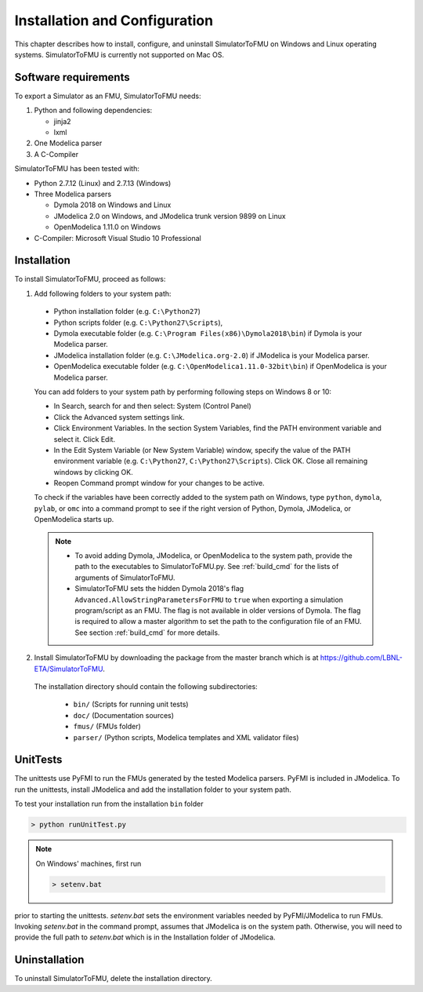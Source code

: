 .. highlight:: rest

.. _installation:

Installation and Configuration
==============================

This chapter describes how to install, configure, and uninstall SimulatorToFMU on Windows and Linux operating systems. SimulatorToFMU is currently not supported on Mac OS.


Software requirements
^^^^^^^^^^^^^^^^^^^^^

To export a Simulator as an FMU, SimulatorToFMU needs:

1. Python and following dependencies:

   - jinja2
   - lxml

2. One Modelica parser

3. A C-Compiler

SimulatorToFMU has been tested with:

- Python 2.7.12 (Linux) and 2.7.13 (Windows)
- Three Modelica parsers

  - Dymola 2018 on Windows and Linux
  - JModelica 2.0 on Windows, and JModelica trunk version 9899 on Linux
  - OpenModelica 1.11.0 on Windows

- C-Compiler: Microsoft Visual Studio 10 Professional

.. _installation directory:

Installation
^^^^^^^^^^^^

To install SimulatorToFMU, proceed as follows:

1. Add following folders to your system path:

 - Python installation folder (e.g. ``C:\Python27``)
 - Python scripts folder (e.g. ``C:\Python27\Scripts``),
 - Dymola executable folder (e.g. ``C:\Program Files(x86)\Dymola2018\bin``) if Dymola is your Modelica parser.
 - JModelica installation folder (e.g. ``C:\JModelica.org-2.0``) if JModelica is your Modelica parser.
 - OpenModelica executable folder (e.g. ``C:\OpenModelica1.11.0-32bit\bin``) if OpenModelica is your Modelica parser.


 You can add folders to your system path by performing following steps on Windows 8 or 10:

 - In Search, search for and then select: System (Control Panel)

 - Click the Advanced system settings link.

 - Click Environment Variables. In the section System Variables, find the PATH environment variable and select it. Click Edit.

 - In the Edit System Variable (or New System Variable) window, specify the value of the PATH environment variable (e.g. ``C:\Python27``, ``C:\Python27\Scripts``). Click OK. Close all remaining windows by clicking OK.

 - Reopen Command prompt window for your changes to be active.

 To check if the variables have been correctly added to the system path on Windows, type ``python``, ``dymola``, ``pylab``, or ``omc``
 into a command prompt to see if the right version of Python, Dymola, JModelica,  or OpenModelica starts up.

 .. note::

    - To avoid adding Dymola, JModelica, or OpenModelica to the system path, provide the path to the executables to SimulatorToFMU.py. See :ref:`build_cmd` for the lists of arguments of SimulatorToFMU.

    - SimulatorToFMU sets the hidden Dymola 2018's flag ``Advanced.AllowStringParametersForFMU`` to ``true`` when exporting a simulation program/script as an FMU. The flag is not available in older versions of Dymola. The flag is required to allow a master algorithm to set the path to the configuration file of an FMU. See section :ref:`build_cmd` for more details.

2. Install SimulatorToFMU by downloading the package from the master branch
   which is at https://github.com/LBNL-ETA/SimulatorToFMU.


  The installation directory should contain the following subdirectories:

   - ``bin/``
     (Scripts for running unit tests)

   - ``doc/``
     (Documentation sources)

   - ``fmus/``
     (FMUs folder)

   - ``parser/``
     (Python scripts, Modelica templates and XML validator files)


UnitTests
^^^^^^^^^

The unittests use PyFMI to run the FMUs generated by the tested Modelica parsers.
PyFMI is included in JModelica. To run the unittests, install JModelica and add
the installation folder to your system path.

To test your installation run from the installation ``bin`` folder

.. code-block:: none

    > python runUnitTest.py

.. note:: On Windows' machines, first run

 .. code-block:: none

     > setenv.bat

prior to starting the unittests. `setenv.bat` sets the environment variables
needed by PyFMI/JModelica to run FMUs. Invoking `setenv.bat` in the command prompt, assumes
that JModelica is on the system path. Otherwise,
you will need to provide the full path to `setenv.bat` which is in the Installation
folder of JModelica.

Uninstallation
^^^^^^^^^^^^^^

To uninstall SimulatorToFMU, delete the installation directory.
